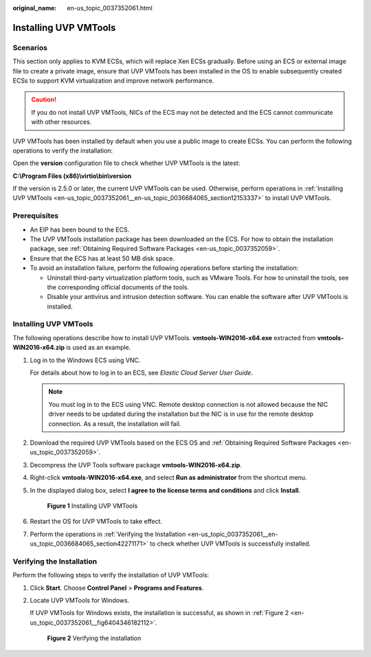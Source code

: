 :original_name: en-us_topic_0037352061.html

.. _en-us_topic_0037352061:

Installing UVP VMTools
======================

Scenarios
---------

This section only applies to KVM ECSs, which will replace Xen ECSs gradually. Before using an ECS or external image file to create a private image, ensure that UVP VMTools has been installed in the OS to enable subsequently created ECSs to support KVM virtualization and improve network performance.

.. caution::

   If you do not install UVP VMTools, NICs of the ECS may not be detected and the ECS cannot communicate with other resources.

UVP VMTools has been installed by default when you use a public image to create ECSs. You can perform the following operations to verify the installation:

Open the **version** configuration file to check whether UVP VMTools is the latest:

**C:\\Program Files (x86)\\virtio\\bin\\version**

If the version is 2.5.0 or later, the current UVP VMTools can be used. Otherwise, perform operations in :ref:`Installing UVP VMTools <en-us_topic_0037352061__en-us_topic_0036684065_section12153337>` to install UVP VMTools.

Prerequisites
-------------

-  An EIP has been bound to the ECS.
-  The UVP VMTools installation package has been downloaded on the ECS. For how to obtain the installation package, see :ref:`Obtaining Required Software Packages <en-us_topic_0037352059>`.
-  Ensure that the ECS has at least 50 MB disk space.
-  To avoid an installation failure, perform the following operations before starting the installation:

   -  Uninstall third-party virtualization platform tools, such as VMware Tools. For how to uninstall the tools, see the corresponding official documents of the tools.
   -  Disable your antivirus and intrusion detection software. You can enable the software after UVP VMTools is installed.

.. _en-us_topic_0037352061__en-us_topic_0036684065_section12153337:


Installing UVP VMTools
----------------------

The following operations describe how to install UVP VMTools. **vmtools-WIN2016-x64.exe** extracted from **vmtools-WIN2016-x64.zip** is used as an example.

#. Log in to the Windows ECS using VNC.

   For details about how to log in to an ECS, see *Elastic Cloud Server User Guide*.

   .. note::

      You must log in to the ECS using VNC. Remote desktop connection is not allowed because the NIC driver needs to be updated during the installation but the NIC is in use for the remote desktop connection. As a result, the installation will fail.

#. Download the required UVP VMTools based on the ECS OS and :ref:`Obtaining Required Software Packages <en-us_topic_0037352059>`.

#. Decompress the UVP Tools software package **vmtools-WIN2016-x64.zip**.

#. Right-click **vmtools-WIN2016-x64.exe**, and select **Run as administrator** from the shortcut menu.

#. In the displayed dialog box, select **I agree to the license terms and conditions** and click **Install**.


   .. figure:: /_static/images/en-us_image_0000001494625768.png
      :alt: **Figure 1** Installing UVP VMTools

      **Figure 1** Installing UVP VMTools

#. Restart the OS for UVP VMTools to take effect.

#. Perform the operations in :ref:`Verifying the Installation <en-us_topic_0037352061__en-us_topic_0036684065_section42271171>` to check whether UVP VMTools is successfully installed.

.. _en-us_topic_0037352061__en-us_topic_0036684065_section42271171:

Verifying the Installation
--------------------------

Perform the following steps to verify the installation of UVP VMTools:

#. Click **Start**. Choose **Control Panel** > **Programs and Features**.

#. Locate UVP VMTools for Windows.

   If UVP VMTools for Windows exists, the installation is successful, as shown in :ref:`Figure 2 <en-us_topic_0037352061__fig6404346182112>`.

   .. _en-us_topic_0037352061__fig6404346182112:

   .. figure:: /_static/images/en-us_image_0127506675.png
      :alt: **Figure 2** Verifying the installation

      **Figure 2** Verifying the installation
